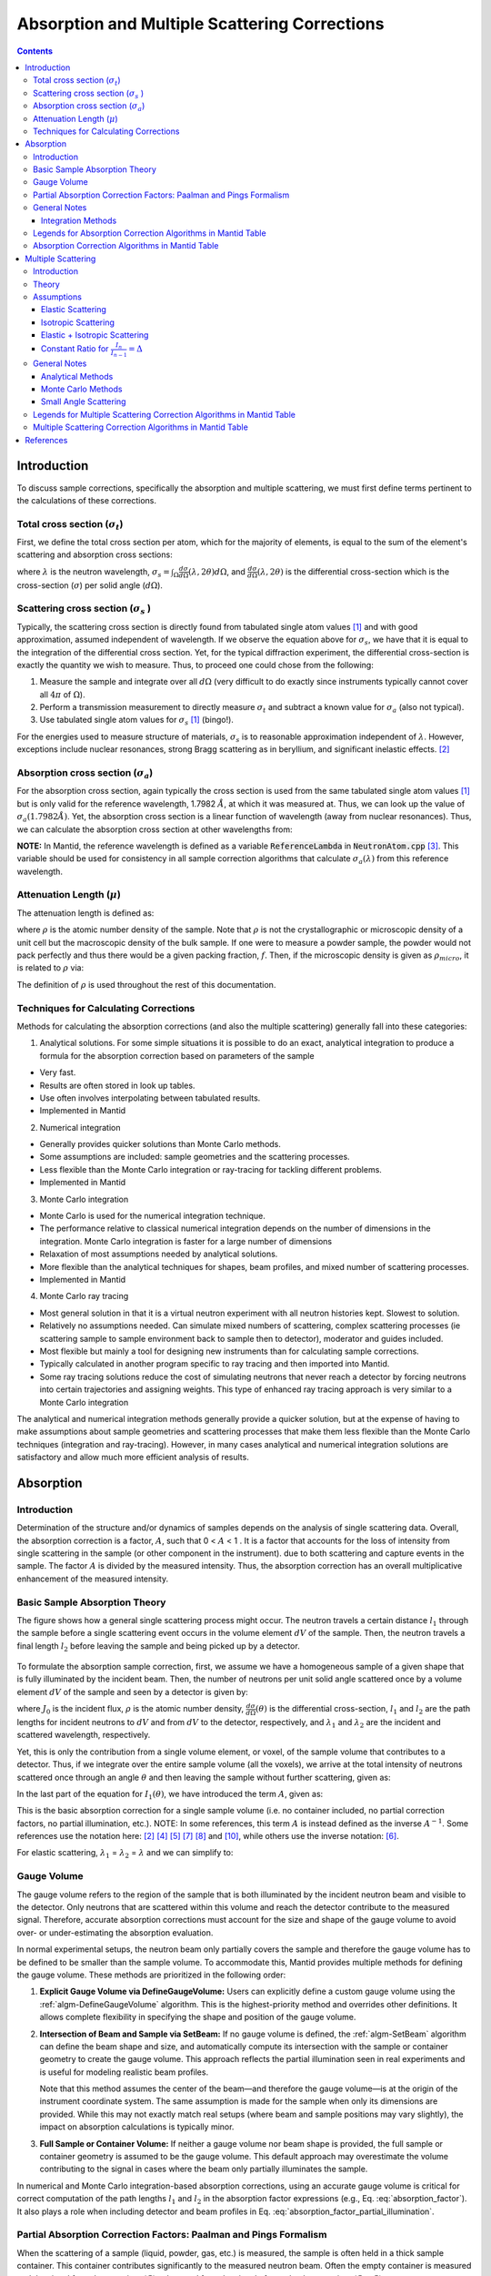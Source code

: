 .. _Sample Corrections:

Absorption and Multiple Scattering Corrections
==============================================

.. contents::


Introduction
-------------
To discuss sample corrections, specifically the absorption and multiple scattering, we must first define terms pertinent to the calculations of these corrections.

Total cross section (:math:`\sigma_t`)
#######################################
First, we define the total cross section per atom, which for the majority of elements, is equal to the sum of the element's scattering and absorption cross sections:

.. math::
   :label: total_xs

   \sigma_t (\lambda) = \sigma_s (\lambda) + \sigma_a (\lambda)

where :math:`\lambda` is the neutron wavelength, :math:`\sigma_s = \int_{\Omega} \frac{d\sigma}{d\Omega} \left( \lambda, 2\theta \right) d\Omega`, and
:math:`\frac{d\sigma}{d\Omega} \left( \lambda, 2\theta \right)` is the differential cross-section which is the cross-section (:math:`\sigma`) per solid angle (:math:`d\Omega`).

Scattering cross section (:math:`\sigma_s` )
#############################################
Typically, the scattering cross section is directly found from tabulated single atom values [1]_ and with good approximation, assumed independent of wavelength.
If we observe the equation above for :math:`\sigma_s`, we have that it is equal to the integration of the differential cross section. Yet, for the typical diffraction experiment,
the differential cross-section is exactly the quantity we wish to measure. Thus, to proceed one could chose from the following:

1) Measure the sample and integrate over all :math:`d\Omega` (very difficult to do exactly since instruments typically cannot cover all :math:`4 \pi` of :math:`\Omega`).
2) Perform a transmission measurement to directly measure :math:`\sigma_t` and subtract a known value for :math:`\sigma_a` (also not typical).
3) Use tabulated single atom values for :math:`\sigma_s` [1]_ (bingo!).

For the energies used to measure structure of materials, :math:`\sigma_s` is to
reasonable approximation independent of :math:`\lambda`. However, exceptions include nuclear resonances, strong Bragg scattering as in beryllium, and significant inelastic effects. [2]_

Absorption cross section (:math:`\sigma_a`)
###########################################
For the absorption cross section, again typically the cross section is used from the same tabulated single atom values [1]_ but is only valid for the reference wavelength, 1.7982 :math:`\AA`,
at which it was measured at. Thus, we can look up the value of :math:`\sigma_a (1.7982 \AA)`. Yet, the absorption cross section is a linear function of wavelength (away from nuclear resonances).
Thus, we can calculate the absorption cross section at other wavelengths from:

.. math::
   :label: abs_xs

    \sigma_a (\lambda) = \sigma_a (1.7982 \AA) \left( \frac{\lambda}{1.7982} \right)

**NOTE:** In Mantid, the reference wavelength is defined as a variable :code:`ReferenceLambda` in :code:`NeutronAtom.cpp` [3]_. This variable should be used for consistency in all sample correction algorithms that
calculate :math:`\sigma_a (\lambda)` from this reference wavelength.

Attenuation Length (:math:`\mu`)
#################################
The attenuation length is defined as:

.. math::
   :label: attenuation_length

    \mu = \rho \sigma_t = \rho \left( \sigma_s + \sigma_a \right)

where :math:`\rho` is the atomic number density of the sample.
Note that :math:`\rho` is not the crystallographic or microscopic density of a unit cell but the macroscopic density of the bulk sample. If one were to measure a powder sample, the powder would not pack
perfectly and thus there would be a given packing fraction, :math:`f`. Then, if the microscopic density is given as :math:`\rho_{micro}`, it is related to :math:`\rho` via:

.. math::
   :label: packing_fraction

    \rho = f * \rho_{micro}

The definition of :math:`\rho` is used throughout the rest of this documentation.

Techniques for Calculating Corrections
######################################

Methods for calculating the absorption corrections (and also the multiple scattering)  generally fall into these categories:

1) Analytical solutions. For some simple situations it is possible to do an exact, analytical integration to produce a formula for the absorption correction based on parameters of the sample

* Very fast.
* Results are often stored in look up tables.
* Use often involves interpolating between tabulated results.
* Implemented in Mantid

2) Numerical integration

* Generally provides quicker solutions than Monte Carlo methods.
* Some assumptions are included: sample geometries and the scattering processes.
* Less flexible than the Monte Carlo integration or ray-tracing for tackling different problems.
* Implemented in Mantid

3) Monte Carlo integration

* Monte Carlo is used for the numerical integration technique.
* The performance relative to classical numerical integration depends on the number of dimensions in the integration. Monte Carlo integration is faster for a large number of dimensions
* Relaxation of most assumptions needed by analytical solutions.
* More flexible than the analytical techniques for shapes, beam profiles, and mixed number of scattering processes.
* Implemented in Mantid

4) Monte Carlo ray tracing

* Most general solution in that it is a virtual neutron experiment with all neutron histories kept. Slowest to solution.
* Relatively no assumptions needed. Can simulate mixed numbers of scattering, complex scattering processes (ie scattering sample to sample environment back to sample then to detector), moderator and guides included.
* Most flexible but mainly a tool for designing new instruments than for calculating sample corrections.
* Typically calculated in another program specific to ray tracing and then imported into Mantid.
* Some ray tracing solutions reduce the cost of simulating neutrons that never reach a detector by forcing neutrons into certain trajectories and assigning weights. This type of enhanced ray tracing approach is very similar to a Monte Carlo integration

The analytical and numerical integration methods generally provide a quicker solution, but at the expense of having to make assumptions about sample geometries and scattering processes that make them less flexible than the Monte Carlo techniques (integration and ray-tracing).
However, in many cases analytical and numerical integration solutions are satisfactory and allow much more efficient analysis of results.

.. _Absorption Corrections:

Absorption
------------

.. plot:: concepts/AbsorptionAndMultipleScattering_plot_abs.py

   Comparison of absorption methods with the assumptions of elastic scattering and isotropic scattering for in-plane detectors. The sample is Vanadium rod 4cm tall with 0.25cm diameter with standard number density. Algorithms compared are :ref:`MayersSampleCorrection <algm-MayersSampleCorrection>`, :ref:`CarpenterSampleCorrection <algm-CarpenterSampleCorrection>`, :ref:`AbsorptionCorrection <algm-AbsorptionCorrection>` (numerical integration), and :ref:`MonteCarloAbsorption <algm-MonteCarloAbsorption>`.



Introduction
###############
Determination of the structure and/or dynamics of samples depends on the analysis of single scattering data.
Overall, the absorption correction is a factor, :math:`A`, such that 0 < :math:`A` < 1 . It is a factor that accounts for the loss of intensity from single scattering in the sample (or other component in the instrument).
due to both scattering and capture events in the sample. The factor :math:`A` is divided by the measured intensity. Thus, the absorption correction has an overall multiplicative enhancement of the measured intensity.

Basic Sample Absorption Theory
###############################
The figure shows how a general single scattering process might occur. The neutron travels
a certain distance :math:`l_1` through the sample before a single scattering event occurs in
the volume element :math:`dV` of the sample. Then, the neutron travels a final length :math:`l_2` before leaving the sample and being picked up by
a detector.

.. figure:: ../images/AbsorptionVolume.png
   :alt: AbsorptionVolume.png

To formulate the absorption sample correction, first, we assume we have a homogeneous sample of a given shape that is fully illuminated by the incident beam.
Then, the number of neutrons per unit solid angle scattered once by a volume element :math:`dV` of the sample and seen by a detector is given by:

.. math::
   :label: dI1

   dI_1(\theta) = J_0 \rho \frac{d\sigma}{d\Omega} \left( \theta \right) exp \left[ -\mu (\lambda_1) l_1 + - \mu (\lambda_2) l_2 \right] dV

where :math:`J_0` is the incident flux, :math:`\rho` is the atomic number density, :math:`\frac{d\sigma}{d\Omega} \left( \theta \right)` is the differential cross-section,
:math:`l_1` and :math:`l_2` are the path lengths for incident neutrons to :math:`dV` and from :math:`dV` to the detector, respectively,
and :math:`\lambda_1` and :math:`\lambda_2` are the incident and scattered wavelength, respectively.

Yet, this is only the contribution from a single volume element, or voxel, of the sample volume that contributes to a detector. Thus, if we integrate over the entire sample volume (all the voxels),
we arrive at the total intensity of neutrons scattered once through an angle :math:`\theta` and then leaving the sample without further scattering, given as:

.. math::
   :label: I1

   I_1(\theta) &= \int_V dI_1 \\
               &= J_0 \rho \frac{d\sigma}{d\Omega} \left( \theta \right) \int_{V} exp \left[ -\mu (\lambda_1) l_1 + -\mu (\lambda_2) l_2 \right] dV \\
               &= J_0 \rho \frac{d\sigma}{d\Omega} \left( \theta \right) A V

In the last part of the equation for :math:`I_1(\theta)`, we have introduced the term :math:`A`, given as:

.. math::
   :label: absorption_factor

    A = \frac{1}{V} \int_{V} exp \left[ -\mu (\lambda_1) l_1 + -\mu (\lambda_2) l_2 \right] dV

This is the basic absorption correction for a single sample volume (i.e. no container included, no partial correction factors, no partial illumination, etc.).
NOTE: In some references, this term :math:`A` is instead defined as the inverse :math:`A^{-1}`. Some references use the notation here: [2]_ [4]_ [5]_ [7]_ [8]_ and [10]_, while others use the inverse notation: [6]_.

For elastic scattering, :math:`\lambda_1` = :math:`\lambda_2` = :math:`\lambda` and we can simplify to:

.. math::
   :label: absorption_factor_elastic

    A_{elastic} = \frac{1}{V} \int_{V} exp \left[ -\mu (\lambda) \left( l_1 + l_2 \right) \right] dV

Gauge Volume
############

The gauge volume refers to the region of the sample that is both illuminated by the incident neutron beam and visible to the detector. Only neutrons that are scattered within this volume and reach the detector contribute to the measured signal. Therefore, accurate absorption corrections must account for the size and shape of the gauge volume to avoid over- or under-estimating the absorption evaluation.

In normal experimental setups, the neutron beam only partially covers the sample and therefore the gauge volume has to be defined to be smaller than the sample volume. To accommodate this, Mantid provides multiple methods for defining the gauge volume. These methods are prioritized in the following order:

1. **Explicit Gauge Volume via DefineGaugeVolume:**
   Users can explicitly define a custom gauge volume using the :ref:`algm-DefineGaugeVolume` algorithm. This is the highest-priority method and overrides other definitions. It allows complete flexibility in specifying the shape and position of the gauge volume.

2. **Intersection of Beam and Sample via SetBeam:**
   If no gauge volume is defined, the :ref:`algm-SetBeam` algorithm can define the beam shape and size, and automatically compute its intersection with the sample or container geometry to create the gauge volume. This approach reflects the partial illumination seen in real experiments and is useful for modeling realistic beam profiles.

   Note that this method assumes the center of the beam—and therefore the gauge volume—is at the origin of the instrument coordinate system. The same assumption is made for the sample when only its dimensions are provided. While this may not exactly match real setups (where beam and sample positions may vary slightly), the impact on absorption calculations is typically minor.

3. **Full Sample or Container Volume:**
   If neither a gauge volume nor beam shape is provided, the full sample or container geometry is assumed to be the gauge volume. This default approach may overestimate the volume contributing to the signal in cases where the beam only partially illuminates the sample.

In numerical and Monte Carlo integration-based absorption corrections, using an accurate gauge volume is critical for correct computation of the path lengths :math:`l_1` and :math:`l_2` in the absorption factor expressions (e.g., Eq. :eq:`absorption_factor`). It also plays a role when including detector and beam profiles in Eq. :eq:`absorption_factor_partial_illumination`.


Partial Absorption Correction Factors: Paalman and Pings Formalism
###################################################################

When the scattering of a sample (liquid, powder, gas, etc.) is measured, the sample is often held in a thick sample container. This container contributes significantly to the measured neutron beam. Often the empty container is measured and the signal from the container (:math:`C`) subtracted from the signal of sample plus container (:math:`S+C`).

The Paalman-Pings formalism (PPF) [4]_ provides a framework for correcting for individual component absorption contributions, or the partial absorption correction factors, when a sample is measured in a container and, possibly, one or more sample environments. PPF builds on the earlier work of Ritter [5]_, who described a graphical approach of accounting for partial absorption correction factors. The PPF goes beyond the work of Ritter in two important ways

* The graphical approach is formulated instead using numerical integration.
* The contribution from the sample/container correlation region, or the interface, where the density of each is affected due to their inter-material interactions.

In their analysis, Paalman and Pings show that the latter point is not generally of consequence since this region only exists for a few angstroms in most materials, but the ability to account for it is re-assuring. The sample/container interaction could be of significant importance in cases where the container and sample are single crystal or poly-crystalline.

Generally, the container measurement (neglecting multiple scattering and inelastic effects) is written:

.. math::
   :label: ppf_container

    I^E_{C} = I_C A_{C,C}

* :math:`I^E_C` experimental intensity from the isolated container.
* :math:`I_C` theoretical intensity from the isolated container.
* :math:`A_{C,C}` is the absorption factor for scattering in the container region and absorption in the container.

The full PPF for the sample and container measurement (neglecting multiple scattering and inelastic effects) is written:

.. math::
   :label: ppf_sample_container

    I^E_{S+C} = I_SA_{S,SC} + I_CA_{C,SC} + I_{SC}A_{SC,SC}

* :math:`I^E_{S+C}` experimentally measured intensity from :math:`S+C`.
* :math:`I_S` theoretical intensity from the isolated sample.
* :math:`I_C` theoretical intensity from the isolated container.
* :math:`I_{SC}` theoretical intensity from the correlated sample and container interface.
* :math:`A_{S,SC}` is the absorption factor for scattering in the sample region and absorption by the sample and container.
* :math:`A_{C,SC}` is the absorption factor for scattering in the container region and absorption by the sample and container.
* :math:`A_{SC,SC}` is the absorption factor for scattering in the correlated sample and container interface and absorption by the sample and container.

As discussed above, the final term in this expression is generally neglected.

General Notes
##############

Integration Methods
^^^^^^^^^^^^^^^^^^^

The numerical and Monte Carlo integration approaches can be further extended in a number of ways:

1. The beam profile (and similarly the detector visibility of the sample) can also be included to accommodate partial illumination of the sample by the beam by means of a convolution function for the shape of the profile. [10]_ The beam profile and detector profile can be defined as a function of the volume element :math:`dV` as :math:`P(dV)` and :math:`D(dV)`, respectively. These can then be included into Eq. :eq:`absorption_factor` as:

.. math::
    :label: absorption_factor_partial_illumination

    A = \frac{1}{V'} \int_{V} exp \left[ -\mu (\lambda_1) l_1 + -\mu (\lambda_2) l_2 \right] P(dV) D(dV) dV

where :math:`V = \int_V P(dV) D(dV) dV` is the effective volume of the cylinder in the beam.

2. Building on (1), the PPF can also be generalized to include the beam and detector profiles. [10]_


Legends for Absorption Correction Algorithms in Mantid Table
#############################################################

Indicates the energy modes that the algorithm can accommodate:

+-------------+-----------+
| Legend for Energy Mode  |
+=============+===========+
| E           | Elastic   |
+-------------+-----------+
| D           | Direct    |
+-------------+-----------+
| I           | Indirect  |
+-------------+-----------+

Indicates the technique used for calculating the absorption correction:

+------------+-------------------------+
|  Legend for Technique                |
+============+=========================+
|  A         | Analytical              |
+------------+-------------------------+
|  NI        | Numerical Integration   |
+------------+-------------------------+
|  MC        | Monte Carlo             |
+------------+-------------------------+

Due to the overlap between the Monte Carlo integration and Monte Carlo ray tracing techniques a single classification of "Monte Carlo" is used

Options that describe what functions the algorithm is capable of and the output types:

+-----------+------------------------------------------------------------------------------------------------------------------------------+
| Legend for Functions                                                                                                                     |
+===========+==============================================================================================================================+
| L         | Loads correction from file                                                                                                   |
+-----------+------------------------------------------------------------------------------------------------------------------------------+
| MS        | Multiple scattering correction calculated                                                                                    |
+-----------+------------------------------------------------------------------------------------------------------------------------------+
| FI        | Full illumination of sample by beam                                                                                          |
+-----------+------------------------------------------------------------------------------------------------------------------------------+
| PI        | Full or partial illumination of sample by beam                                                                               |
+-----------+------------------------------------------------------------------------------------------------------------------------------+
| W         | Outputs a corrected sample workspace                                                                                         |
+-----------+------------------------------------------------------------------------------------------------------------------------------+
| A         | Absorption correction calculated                                                                                             |
+-----------+------------------------------------------------------------------------------------------------------------------------------+
| A\+       | Calculates both sample and container absorption corrections (:math:`A_{s,s}`, :math:`A_{c,c}`)                               |
+-----------+------------------------------------------------------------------------------------------------------------------------------+
| A\++      | Calculates full set of partial absorption corrections (:math:`A_{s,s}`, :math:`A_{s,sc}`, :math:`A_{c,c}`, :math:`A_{c,sc}`) |
+-----------+------------------------------------------------------------------------------------------------------------------------------+



Absorption Correction Algorithms in Mantid Table
#################################################

+-------------------------------------------------------------------------------------+-------------+------------+---------------------------------+--------------------+---------------------+---------------------------------------------------------------------------------------+
| Algorithm                                                                           | Energy Mode | Technique  | Geometry                        | Input Units        | Functions           | Notes                                                                                 |
+=====================================================================================+=============+============+=================================+====================+=====================+=======================================================================================+
| :ref:`AbsorptionCorrection <algm-AbsorptionCorrection>`                             | E,D,I       | NI         | Any Shape                       | Wavelength         | A,PI                || Approximates sample shape using cuboid mesh of given element size                    |
|                                                                                     |             |            |                                 |                    |                     || Base class: AbsorptionCorrection                                                     |
+-------------------------------------------------------------------------------------+-------------+------------+---------------------------------+--------------------+---------------------+---------------------------------------------------------------------------------------+
| :ref:`AnnularRingAbsorption <algm-AnnularRingAbsorption>`                           | E,D,I       | MC         | Annular / Hollow Cylinder       | Wavelength         | A,PI                | Wrapper for MonteCarloAbsorption for hollow cylindrical sample                        |
+-------------------------------------------------------------------------------------+-------------+------------+---------------------------------+--------------------+---------------------+---------------------------------------------------------------------------------------+
| :ref:`AnvredCorrection <algm-AnvredCorrection>`                                     | E           | A          | Sphere                          | Wavelength or TOF  | A,FI,W              ||  Absorption for spheres with additional corrections in ANVRED program from ISAW:     |
|                                                                                     |             |            |                                 |                    |                     ||  - weight factors for pixels of instrument                                           |
|                                                                                     |             |            |                                 |                    |                     ||  - correct for the slant path through the scintillator glass and scale factors       |
+-------------------------------------------------------------------------------------+-------------+------------+---------------------------------+--------------------+---------------------+---------------------------------------------------------------------------------------+
| :ref:`ApplyPaalmanPingsCorrection <algm-ApplyPaalmanPingsCorrection>`               | E,D,I       |            | Cylinder or Flat Plate / Slab   | Wavelength         | W                   || Simply applies the correction workspaces from other Paalman-Pings-style algorithms   |
|                                                                                     |             |            |                                 |                    |                     || Can also apply shift and scale factors to container workspaces                       |
+-------------------------------------------------------------------------------------+-------------+------------+---------------------------------+--------------------+---------------------+---------------------------------------------------------------------------------------+
| :ref:`CalculateCarpenterSampleCorrection <algm-CalculateCarpenterSampleCorrection>` | E           | A          | Cylinder                        | Wavelength         | A,MS,FI             ||  Only applicable to Vanadium                                                         |
|                                                                                     |             |            |                                 |                    |                     ||  In-plane only                                                                       |
+-------------------------------------------------------------------------------------+-------------+------------+---------------------------------+--------------------+---------------------+---------------------------------------------------------------------------------------+
| :ref:`CalculateMonteCarloAbsorption <algm-CalculateMonteCarloAbsorption>`           | E,D,I       | MC         || Cylinder or                    | Wavelength         | A\+,PI              || Uses multiple calls to SimpleShapeMonteCarloAbsorption to calculate                  |
|                                                                                     |             |            || Flat Plate / Slab or           |                    |                     || sample and container correction workspaces                                           |
|                                                                                     |             |            || Annular / Hollow Cylinder      |                    |                     || (Deprecated)                                                                         |
+-------------------------------------------------------------------------------------+-------------+------------+---------------------------------+--------------------+---------------------+---------------------------------------------------------------------------------------+
| :ref:`CarpenterSampleCorrection <algm-CarpenterSampleCorrection>`                   | E           | A          | Cylinder                        | Wavelength         | A,MS,FI,W           ||  Calls CalculateCarpenterSampleCorrection                                            |
|                                                                                     |             |            |                                 |                    |                     ||                                                                                      |
+-------------------------------------------------------------------------------------+-------------+------------+---------------------------------+--------------------+---------------------+---------------------------------------------------------------------------------------+
| :ref:`CuboidGaugeVolumeAbsorption <algm-CuboidGaugeVolumeAbsorption>`               | E,D,I       | NI         | Cuboid section                  | Wavelength         | A,PI                | Base class: AbsorptionCorrection via wrapping                                         |
|                                                                                     |             |            | in Any Shape sample             |                    |                     | via wrapping :ref:`FlatPlateAbsorption <algm-FlatPlateAbsorption>`                    |
+-------------------------------------------------------------------------------------+-------------+------------+---------------------------------+--------------------+---------------------+---------------------------------------------------------------------------------------+
| :ref:`CylinderAbsorption <algm-CylinderAbsorption>`                                 | E,D,I       | NI         | Cylinder                        | Wavelength         | A,FI                | Base class: AbsorptionCorrection                                                      |
+-------------------------------------------------------------------------------------+-------------+------------+---------------------------------+--------------------+---------------------+---------------------------------------------------------------------------------------+
| :ref:`CylinderPaalmanPingsCorrection <algm-CylinderPaalmanPingsCorrection>`         | E,D,I       | NI         | Cylinder                        | Wavelength         | A\++,PI             | in-plane only                                                                         |
+-------------------------------------------------------------------------------------+-------------+------------+---------------------------------+--------------------+---------------------+---------------------------------------------------------------------------------------+
| :ref:`FlatPlateAbsorption <algm-FlatPlateAbsorption>`                               | E,D,I       | NI         | Flat Plate / Slab               | Wavelength         | A,FI                | Base class: AbsorptionCorrection                                                      |
+-------------------------------------------------------------------------------------+-------------+------------+---------------------------------+--------------------+---------------------+---------------------------------------------------------------------------------------+
| :ref:`FlatPlatePaalmanPingsCorrection <algm-FlatPlatePaalmanPingsCorrection>`       | E,D,I       | NI         | Flat Plate / Slab               | Wavelength         | A\++,FI             |                                                                                       |
+-------------------------------------------------------------------------------------+-------------+------------+---------------------------------+--------------------+---------------------+---------------------------------------------------------------------------------------+
| :ref:`HRPDSlabCanAbsorption <algm-HRPDSlabCanAbsorption>`                           | E           | NI         || HRPD aluminium flat plate only | Wavelength         | A\+*,FI             || Only for HRPD via hard-coded dimensions.                                             |
|                                                                                     |             |            ||                                |                    |                     || Uses :ref:`FlatPlateAbsorption <algm-FlatPlateAbsorption>` for sample.               |
|                                                                                     |             |            || with HRPD vanadium windows     |                    |                     || Uses slightly different analytical formula for aluminium holder and vanadium windows |
|                                                                                     |             |            || with HRPD vanadium windows     |                    |                     || for the HRPD instrument.                                                             |
|                                                                                     |             |            ||                                |                    |                     || \*Outputs a single correction workspace with both sample and container corrections   |
+-------------------------------------------------------------------------------------+-------------+------------+---------------------------------+--------------------+---------------------+---------------------------------------------------------------------------------------+
| :ref:`IndirectAnnulusAbsorption <algm-IndirectAnnulusAbsorption>`                   | I           | MC         || Annular / Hollow Cylinder for  | Wavelength         | A\+,W               || Workflow algorithm specific to Indirect geometry spectrometers.                      |
|                                                                                     |             |            || both sample and container      |                    |                     || Uses MonteCarloAbsorption for sample and container.                                  |
|                                                                                     |             |            ||                                |                    |                     || Will apply calculated absorption corrections and subtract container from sample.     |
+-------------------------------------------------------------------------------------+-------------+------------+---------------------------------+--------------------+---------------------+---------------------------------------------------------------------------------------+
| :ref:`IndirectCylinderAbsorption <algm-IndirectCylinderAbsorption>`                 | I           | MC         || Cylinder for sample and        | Wavelength         | A\+,W               || Workflow algorithm specific to Indirect geometry spectrometers.                      |
|                                                                                     |             |            || Annular / Hollow Cylinder      |                    |                     || Uses MonteCarloAbsorption for sample and container.                                  |
|                                                                                     |             |            || for container                  |                    |                     || Will apply calculated absorption corrections and subtract container from sample.     |
+-------------------------------------------------------------------------------------+-------------+------------+---------------------------------+--------------------+---------------------+---------------------------------------------------------------------------------------+
| :ref:`IndirectFlatPlateAbsorption <algm-IndirectFlatPlateAbsorption>`               | I           | MC         || Flat Plate / Slab for both     | Wavelength         | A\+,W               || Workflow algorithm specific to Indirect geometry spectrometers.                      |
|                                                                                     |             |            || sample and container           |                    |                     || Uses MonteCarloAbsorption for sample and container.                                  |
|                                                                                     |             |            ||                                |                    |                     || Will apply calculated absorption corrections and subtract container from sample.     |
+-------------------------------------------------------------------------------------+-------------+------------+---------------------------------+--------------------+---------------------+---------------------------------------------------------------------------------------+
| :ref:`MayersSampleCorrection <algm-MayersSampleCorrection>`                         | E           | NI         | Cylinder                        | TOF                | A,MS,FI,W           |                                                                                       |
+-------------------------------------------------------------------------------------+-------------+------------+---------------------------------+--------------------+---------------------+---------------------------------------------------------------------------------------+
| :ref:`MonteCarloAbsorption <algm-MonteCarloAbsorption>`                             | E,D,I       | MC         | Any Shape                       | Wavelength         | A\+*,PI             || "Workhorse" of the MC-based algorithms                                               |
|                                                                                     |             |            |                                 |                    |                     || \*Outputs a single correction workspace with both sample and container corrections   |
+-------------------------------------------------------------------------------------+-------------+------------+---------------------------------+--------------------+---------------------+---------------------------------------------------------------------------------------+
| :ref:`MultipleScatteringCorrection <algm-MultipleScatteringCorrection>`             | E, EI       |            |                                 |                    |                     ||                                                                                      |
+-------------------------------------------------------------------------------------+-------------+------------+---------------------------------+--------------------+---------------------+---------------------------------------------------------------------------------------+
| :ref:`PaalmanPingsAbsorptionCorrection <algm-PaalmanPingsAbsorptionCorrection>`     | E           | NI         || Any Shape                      || Wavelength        | A\++,PI             || Calculates Paalman Pings partial absorption factors based on AbsorptionCorrection    |
+-------------------------------------------------------------------------------------+-------------+------------+---------------------------------+--------------------+---------------------+---------------------------------------------------------------------------------------+
| :ref:`PaalmanPingsMonteCarloAbsorption <algm-PaalmanPingsMonteCarloAbsorption>`     | E,D,I       | MC         || Cylinder or                    || Wavelength        | A\++,PI             || Calculates Paalman Pings partial absorption factors using MonteCarloAbsorption       |
|                                                                                     |             |            || Flat Plate / Slab or           || Energy Transfer   |                     ||                                                                                      |
|                                                                                     |             |            || Annular / Hollow Cylinder      || Momentum Transfer |                     ||                                                                                      |
+-------------------------------------------------------------------------------------+-------------+------------+---------------------------------+--------------------+---------------------+---------------------------------------------------------------------------------------+
| :ref:`PearlMCAbsorption <algm-PearlMCAbsorption>`                                   | E           | MC         | Any Shape                       | N/A                | L                   || Simply reads in pre-computed :math:`\mu` values for PEARL instrument from an         |
|                                                                                     |             |            |                                 |                    |                     || external Monte Carlo program. Uses :ref:`LoadAscii <algm-LoadAscii>`                 |
+-------------------------------------------------------------------------------------+-------------+------------+---------------------------------+--------------------+---------------------+---------------------------------------------------------------------------------------+
| :ref:`SimpleShapeMonteCarloAbsorption <algm-SimpleShapeMonteCarloAbsorption>`       | E,D,I       | MC         || Cylinder or                    | Wavelength         | A,PI                || Wrapper for MonteCarloAbsorption for 3 shape types                                   |
|                                                                                     |             |            || Flat Plate / Slab or           |                    |                     ||                                                                                      |
|                                                                                     |             |            || Annular / Hollow Cylinder      |                    |                     ||                                                                                      |
+-------------------------------------------------------------------------------------+-------------+------------+---------------------------------+--------------------+---------------------+---------------------------------------------------------------------------------------+
| :ref:`SphericalAbsorption <algm-SphericalAbsorption>`                               | E           | NI         | Sphere                          | Wavelength         | A,FI,W              |  Wrapper around :ref:`AnvredCorrection <algm-AnvredCorrection>`                       |
+-------------------------------------------------------------------------------------+-------------+------------+---------------------------------+--------------------+---------------------+---------------------------------------------------------------------------------------+



.. _Multiple Scattering Corrections:

Multiple Scattering
-------------------

.. plot:: concepts/AbsorptionAndMultipleScattering_plot_ms.py

   Comparison of multiple scattering methods with the assumptions of elastic scattering and isotropic scattering for in-plane detectors. The sample is Vanadium rod 4cm tall with 0.25cm diameter with standard number density. Algorithms compared are :ref:`MayersSampleCorrection <algm-MayersSampleCorrection>`, :ref:`CarpenterSampleCorrection <algm-CarpenterSampleCorrection>`, :ref:`MultipleScatteringCorrection <algm-MultipleScatteringCorrection>` (numerical integration), and :ref:`DiscusMultipleScatteringCorrection <algm-DiscusMultipleScatteringCorrection>`.

Introduction
############

Determination of the structure and/or dynamics of samples depends on the analysis of single scattering data.
Small but unwanted higher-order scattering is always present although in many typical
experiments multiple scattering effects are negligible. However, in some cases the data may
contain a significant contribution from multiple scattering. In neutron scattering, the absorption cross-section is often much smaller than the scattering cross-section.
For this reason it is necessary to account for multiple scattering events. Using the PPF notation from previously, the measured beam from :math:`S+C`
(neglecting multiple scattering and inelastic effects) is given as:

.. math::
   :label: ppf_sample_container_ms

    I^E_{S+C} = [I_SA_{S,SC} + I_CA_{C,SC} + I_{m,S+C}]

Thus, the multiple scattering is a parasitic signal that needs to be subtracted from the experimentally measured :math:`I^E` intensity.
To get an idea of when and why multiple scattering
corrections are needed, let us define :math:`\sigma_n` as the likelihood of a neutron being scattered :math:`n` times.
Then it is possible to show [6]_ that:

.. math::
   :label: sigma_m

	\sigma_m \sim (\frac{\sigma_s}{\sigma_t})^m

Where practical, the shape and thickness of a sample are carefully chosen to minimize as much
unwanted multiple. This may be achieved by using a sample that is either [7]_

* Small in comparison with its mean free path.
* Strongly absorbing (the absorption cross section is much greater than the scattering cross section. Usually this means the dimensions of a sample are chosen to ensure that between 10% and 20% of incident neutrons end up being scattered [8]_ ).

Increasing the absorption cross section is not always attainable - due to the type of material in question - or desirable, due to
the accompanying intensity losses becoming overly prohibitive.

Theory
############
The figure shows how a general double scattering process might occur. The neutron travels
a certain distance :math:`l_1` through the sample before the first scattering event in the volume
element :math:`dV_1`. The second scattering occurs in another volume element :math:`dV_2` after a distance
:math:`l_{12}` has been traversed following which the neutron travels a final length :math:`l_2` before
leaving the sample and being picked up by a detector.

.. figure:: ../images/MultipleScatteringVolume.png
   :alt: MultipleScatteringVolume.png

We define the multiple scattering intensity, :math:`I_m`, in terms of the total scattering intensity, :math:`I_{total}`, from :math:`n` number of orders of scattering intensity, :math:`I_n`, as:

.. math::
   :label: Itotal

    I_{total} &= I_1 + I_2 + I_3 + ... + I_n \\
              &= I_1 + \sum_{i=2}^{n} I_i \\
              &= I_1 + I_m

Then, we see that to compute the multiple scattering, we must compute :math:`n-1` scattering intensity terms to subtract from the total, :math:`I_{total}`.

Let us first just consider the secondary scattering term, :math:`I_2`. We again assume we have a homogeneous sample of a given shape that is fully illuminated by the incident beam.
Then, extending from Eq. :eq:`dI1`, we have that the number of neutrons per unit solid angle scattered once by a volume element :math:`dV_1` and then a second time by
a volume element :math:`dV_2` of the sample and seen by a detector is given by:

.. math::
   :label: dI2

   dI_2(\theta_s) = J_0 \rho^2 \frac{d\sigma}{d\Omega} \left( \theta_1 \right) \frac{d\sigma}{d\Omega} \left( \theta_2 \right) \frac{exp \left[ -\mu (\lambda_1) l_1 + - \mu (\lambda_{12}) l_{12} + - \mu (\lambda_2) l_2 \right]}{l_{12}^2} dV dV

where :math:`\theta_1` is the angle between the incident path and scatter path from :math:`dV_1`,
:math:`\theta_2` is the angle between scatter path from :math:`dV_1` and  scatter path from `dV_2`,
:math:`\theta_s` is the angle between the incident path and scatter path from :math:`dV_2` to the detector,
:math:`\mu_{12}` is the scattered wavelength from volume element :math:`dV_1`,
and the :math:`l_12` term is due to the inverse square law (that as the distance increases between :math:`dV_1` and
:math:`dV_2`, the solid angle subtended by :math:`dV_2` at :math:`dV_1` decreases as the inverse square of :math:`l_{12}`).

And the total secondary scattering intensity seen by a detector is:

.. math::
   :label: I2

   I_2(\theta_s) &= \int_{V} \int_{V} dI_2  \\
                 &= J_0 \rho^2 \frac{d\sigma}{d\Omega} \left( \theta_1 \right) \frac{d\sigma}{d\Omega} \left( \theta_2 \right) \int_{V} \int_{V} \frac{exp \left[ -\mu (\lambda_1) l_1 + - \mu (\lambda_{12}) l_{12} + - \mu (\lambda_2) l_2 \right]}{l_{12}^2} dV dV

We can generalize this for :math:`i^{th}` order of scatter terms as:

.. math::
   :label: dIi

   dI_i(\theta_s) = J_0 \rho^n \prod_{j=1}^{i} \frac{d\sigma}{d\Omega} \left( \theta_j \right) \frac{exp \left[ -\mu (\lambda_1) l_1 + - \sum_{j=1}^{i-1} \mu (\lambda_{j,j+1}) l_{j,j+1} + - \mu (\lambda_i) l_i \right]}{ \prod_{j=1}^{i-1} l_{j,j+1}^2}  dV^{i}

and

.. math::
   :label: Ii

   I_i(\theta_s) &= \int_V ... \int_V dI_i  \\
                 &= J_0 \rho^n \prod_{j=1}^{i} \frac{d\sigma}{d\Omega} \left( \theta_j \right) \int_V ... \int_V \frac{exp \left[ -\mu (\lambda_1) l_1 + - \sum_{j=1}^{i-1} \mu (\lambda_{j,j+1}) l_{j,j+1} + - \mu (\lambda_i) l_i \right]}{ \prod_{j=1}^{i-1} l_{j,j+1}^2} dV^{i}

Which then the multiple scattering up to the :math:`n` order scattering term is given as:

.. math::
   :label: Im

   I_m &= \sum_{i=2}^n I_i \\
       &= \sum_{i=2}^{n} \int_V ... \int_V dI_i  \\
       &= \sum_{i=2}^{n} J_0 \rho^i \prod_{j=1}^{i} \frac{d\sigma}{d\Omega} \left( \theta_j \right) \int_V ... \int_V \frac{exp \left[ -\mu (\lambda_1) l_1 + - \sum_{j=1}^{i-1} \mu (\lambda_{j,j+1}) l_{j,j+1} + - \mu (\lambda_i) l_i \right]}{ \prod_{j=1}^{i-1} l_{j,j+1}^2} dV^{i}


Thus, some of the difficulties in correcting multiple scattering arises from:

1. For each :math:`i^{th}` order of scattering we must perform :math:`i` volume integrals :math:`dV^{i}` over the sample (although these terms tend to zero as explained in the introduction).
2. Without the elastic scattering assumption, we need to know each emerging :math:`\lambda_i` due to energy transfer of the :math:`i^{th}` scattering event.
3. Without the isotropic approximation, we need to know each :math:`\frac{d\sigma}{d\Omega} \left( \theta_i \right)` of the :math:`i^{th}` scattering event. This requires knowledge of :math:`\frac{d\sigma}{d\Omega}`, which is exactly what we are usually trying to measure (for diffraction)!
4. It is arbitrary at which :math:`n^{th}` order of scatter should the correction be cutoff.
5. This kind of calculation is difficult for all but the simplest of geometries (i.e. cylindrical, planar and spherical) although Monte Carlo integration methods may be utilized for the multiple scattering calculations of more general shapes.

Assumptions
############

Elastic Scattering
^^^^^^^^^^^^^^^^^^
To address (2) above, we can assume elastic scattering and then Eq. :eq:`Im` becomes:

.. math::
   :label: Im_elastic

    I_{m,elastic} = \sum_{i=2}^{n} J_0 \rho^i \prod_{j=1}^{i} \frac{d\sigma}{d\Omega} \left( \theta_j \right) \int_V ... \int_V \frac{exp \left[ -\mu (\lambda) \left( l_1 + \sum_{j=1}^{i-1} l_{j,j+1} + l_i \right) \right]}{ \prod_{j=1}^{i-1} l_{j,j+1}^2} dV^{i}

Isotropic Scattering
^^^^^^^^^^^^^^^^^^^^^
To address (3) above, we can assume isotropic scattering and then Eq. :eq:`Im` becomes:

.. math::
   :label: Im_isotropic

    I_{m,isotropic} = \sum_{i=2}^{n} J_0 \rho^i \left( \frac{\sigma}{4\pi} \right)^i \int_V ... \int_V \frac{exp \left[ -\mu (\lambda_1) l_1 + - \sum_{j=1}^{i-1} \mu (\lambda_{j,j+1}) l_{j,j+1} + - \mu (\lambda_i) l_i \right]}{ \prod_{j=1}^{i-1} l_{j,j+1}^2} dV^{i}

Elastic + Isotropic Scattering
^^^^^^^^^^^^^^^^^^^^^^^^^^^^^^
Combining both the elastic and isotropic assumptions, we have:

.. math::
   :label: Im_elastic_isotropic

    I_{m,elastic+isotropic} = \sum_{i=2}^{n} J_0 \rho^i \left( \frac{\sigma}{4\pi} \right)^i \int_V ... \int_V \frac{exp \left[ -\mu (\lambda) \left( l_1 + \sum_{j=1}^{i-1} l_{j,j+1} + l_i \right) \right]}{ \prod_{j=1}^{i-1} l_{j,j+1}^2} dV^{i}

Constant Ratio for  :math:`\frac{I_n}{I_{n-1}} = \Delta`
^^^^^^^^^^^^^^^^^^^^^^^^^^^^^^^^^^^^^^^^^^^^^^^^^^^^^^^^
To address (4), a typical assumption in the analytical method [6]_ [9]_ approaches is to assume that the ratio :math:`\frac{I_n}{I_{n-1}}` is a constant, :math:`\Delta`, thus:

.. math::
    :label: delta

    \frac{I_n}{I_{n-1}} = \frac{I_2}{I_1} = \Delta

Then, with the assumption that :math:`\Delta < 1`, Eq. :eq:`Im` can be manipulated into a geometric series:

.. math::
   :label: Im_proof

   I_m &= \sum_{i=2}^n I_i = \sum_{i=2}^n I_i \prod_{j=1}^{i-1} \frac{I_{j}}{I_{j}} = \sum_{i=2}^n I_i \frac{I_1}{I_{i-1}} \prod_{j=2}^{i-1} \frac{I_{j}}{I_{j-1}} \\
       &=  \sum_{i=2}^n I_1 \prod_{j=2}^{i} \frac{I_{j}}{I_{j-1}} = \sum_{i=2}^n I_1 \prod_{j=2}^{i} \Delta \\
       &= I_1 \sum_{i=2}^n \Delta^{i-1}

Similarly:

.. math::
   :label: Im_delta_proof

   I_m \Delta = I_1 \Delta \sum_{i=2}^n \Delta^{i-1} = I_1 \sum_{i=2}^n \Delta^{i}

Subtracting Eq. :eq:`Im_delta_proof` from Eq. :eq:`Im_proof`, we have:

.. math::
   :label: Im_delta_difference

    I_m - I_m \Delta &= I_1 \sum_{i=2}^n \Delta^{i-1}  - I_1 \sum_{i=2}^n \Delta^{i} \\
                     &= I_1 (\Delta - \Delta^{n})

Which, solving for :math:`I_m` and based on the assumption :math:`\Delta < 1`, implying :math:`\Delta^n << \Delta`, we arrive at:

.. math::
   :label: Im_geometric

    I_m &= I_1 \frac{\Delta - \Delta^{n}}{1 - \Delta} \\
        &\approx I_1 \frac{\Delta }{1 - \Delta}

NOTE: Sears arrived at a separate equation for :math:`I_m` based on flat plate samples but supposedly general enough for any shape sample: :math:`I_{m,Sears} = I_1 \left( \frac{exp(2\delta)-1}{2\delta} - 1 \right)`.
However, comparisons of both equations for cylinders show that Eq. :eq:`Im_geometric` is more accurate solution. [10]_

From Eq. :eq:`Im_geometric`, we are left with calculating :math:`\Delta`:

.. math::
   :label: delta_equation

    \Delta &= \frac{I_n}{I_{n-1}} = \frac{I_2}{I_1} \\
           &= \frac{ J_0 \rho^2 \frac{d\sigma}{d\Omega} \left( \theta_1 \right) \frac{d\sigma}{d\Omega} \left( \theta_2 \right) \int_{V} \int_{V} \frac{exp \left[ -\mu (\lambda_1) l_1 + - \mu (\lambda_{12}) l_{12} + - \mu (\lambda_2) l_2 \right]}{l_{12}^2} dV dV }
                   { J_0 \rho \frac{d\sigma}{d\Omega} \left( \theta_s \right) \int_{V} exp \left[ -\mu (\lambda_1) l_1 + -\mu (\lambda_2) l_2 \right] dV  } \\
           &= \frac{ \rho \frac{d\sigma}{d\Omega} \left( \theta_1 \right) \frac{d\sigma}{d\Omega} \left( \theta_2 \right) \int_{V} \int_{V} \frac{exp \left[ -\mu (\lambda_1) l_1 + - \mu (\lambda_{12}) l_{12} + - \mu (\lambda_2) l_2 \right]}{l_{12}^2} dV dV }
                   { \frac{d\sigma}{d\Omega} \left( \theta_s \right) \int_{V} exp \left[ -\mu (\lambda_1) l_1 + -\mu (\lambda_2) l_2 \right] dV  }

Using the isotropic approximation, we arrive at:

.. math::
   :label: delta_equation_elastic

    \Delta_{elastic} &= \frac{ \rho \left( \frac{\sigma_s}{4 \pi} \right)^2 \int_{V} \int_{V} \frac{exp \left[ -\mu (\lambda_1) l_1 + - \mu (\lambda_{12}) l_{12} + - \mu (\lambda_2) l_2 \right]}{l_{12}^2} dV dV }
                             { \frac{\sigma_s}{4 \pi}  \int_{V} exp \left[ -\mu (\lambda_1) l_1 + -\mu (\lambda_2) l_2 \right] dV  } \\
                     &= \frac{ \rho \sigma_s A_2 }{ 4 \pi A_1  }

where :math:`A_2` is the secondary scattering absorption factor and :math:`A_1` is the single scattering absorption factor, equivalent to :math:`A` in Eq. :eq:`absorption_factor`.
The absorption factors can be further simplified by using the elastic scattering assumption from Eq. :eq:`absorption_factor_elastic`.

We can now begin to solve for :math:`I_m` by taking Eq. :eq:`Im_geometric` and substituting this into Eq. :eq:`Itotal`:

.. math::
    :label: ms_derivation_part1

    I_{total} &= I_1 + I_m \\
              &= I_1 + I_1 \frac{\Delta }{1 - \Delta} \\
              &= I_1 \left( 1 + \frac{\Delta }{1 - \Delta} \right) \\
              &= I_1 \left( \frac{1}{1 - \Delta} \right) \\

Solving this for :math:`I_1`, we see that:

.. math::
    :label: ms_derivation_part2

    I_1 &= I_{total} \left( 1 - \Delta \right) \\
        &= I_{total}  - I_{total} \Delta

Thus, comparing Eq. :eq:`ms_derivation_part2` and Eq. :eq:`delta_equation_elastic` with Eq. :eq:`Itotal`, we see that:

.. math::
    :label: Im_equation

    I_m &= I_{total} \Delta \\
        &= I_{total} \frac{ \rho V \sigma_s A_2 }{ 4 \pi A_1  }

General Notes
##############

Analytical Methods
^^^^^^^^^^^^^^^^^^^^^

The analytical approach has been further extended in a number of ways:

1. The beam profile (and similarly the detector visibility of the sample) can also be included to accommodate partial illumination of the sample by the beam by means of a convolution function for the shape of the profile. [10]_
2. The isotropic approximation can be relaxed, giving anisotropic scattering for the single scattering term :math:`I_1` in Eq. :eq:`Im_isotropic`. This can be realized by either producing a solvable equation for :math:`\frac{d\sigma}{d\Omega}` [6]_ or by using a model equation for :math:`\frac{d\sigma}{d\Omega}`. [11]_
3. The constant ratio assumption can be tested by computing the higher orders of scattering terms with comparison to Monte Carlo (for flat plate and cylinder comparisons to Monte Carlo, see [12]_).

Monte Carlo Methods
^^^^^^^^^^^^^^^^^^^^

Monte Carlo approaches are a "brute force" technique that does require more computational time than the analytical approaches yet does not suffer many of the drawbacks
to the analytical approach. Such drawbacks included assumptions of isotropic scattering required to formulate the solvable equations, not being able to include
the intermediate energy transfers for scattering, and easier flexibility to handle complicated shapes for sample, container, and/or sample environments.

In the Monte Carlo ray tracing technique, a virtual experiment is performed such that individual neutrons are put on a trajectory through a model of the
instrument with scattering kernels defined for samples, containers, and other components of the instrument.
Neutron histories are recorded so there is a clear distinction between single and multiple scattered neutrons and the multiple scattering correction
is easily obtained from the result.


Small Angle Scattering
^^^^^^^^^^^^^^^^^^^^^^
In some areas, such as small angle scattering, there may be useful approximations that can be
applied that are not present for the more general wide angle scattering case.
Again matters may become complicated, as for example small angle scatter followed by incoherent
scatter from hydrogen can be more significant in blurring sharp features than double small angle scatter.
For early considerations of multiple small angle scattering see for example [13]_ [14]_.


Legends for Multiple Scattering Correction Algorithms in Mantid Table
######################################################################
Indicates the energy modes that the algorithm can accommodate:

+-------------+-----------+
| Legend for Energy Mode  |
+=============+===========+
| E           | Elastic   |
+-------------+-----------+
| D           | Direct    |
+-------------+-----------+
| I           | Indirect  |
+-------------+-----------+

Indicates the technique used for calculating the absorption correction:

+------------+-------------------------+
|  Legend for Technique                |
+============+=========================+
|  NI        | Numerical Integration   |
+------------+-------------------------+
|  MC        | Monte Carlo             |
+------------+-------------------------+

Options that describe what functions the algorithm is capable of, assumptions, and the output types:

+-----------+------------------------------------------------------------------------------------------------------------------------------+
| Functions                                                                                                                                |
+===========+==============================================================================================================================+
| L         | Loads correction from file                                                                                                   |
+-----------+------------------------------------------------------------------------------------------------------------------------------+
| FI        | Full illumination of sample by beam                                                                                          |
+-----------+------------------------------------------------------------------------------------------------------------------------------+
| PI        | Full or partial illumination of sample by beam                                                                               |
+-----------+------------------------------------------------------------------------------------------------------------------------------+
| W         | Outputs a corrected sample workspace                                                                                         |
+-----------+------------------------------------------------------------------------------------------------------------------------------+
| IA        | Isotropic assumption is used for all orders of scattering                                                                    |
+-----------+------------------------------------------------------------------------------------------------------------------------------+
| EA        | Elastic scattering assumption is used                                                                                        |
+-----------+------------------------------------------------------------------------------------------------------------------------------+




Multiple Scattering Correction Algorithms in Mantid Table
##########################################################

+-------------------------------------------------------------------------------------+-------------+------------+---------------------------------+----------------------+---------------------+---------------------------------------------------------------------------------------+
| Algorithm                                                                           | Energy Mode | Technique  | Geometry                        | Input Units          | Functions           | Notes                                                                                 |
+=====================================================================================+=============+============+=================================+======================+=====================+=======================================================================================+
| :ref:`CalculateCarpenterSampleCorrection <algm-CalculateCarpenterSampleCorrection>` | E           | A          | Cylinder                        | Wavelength           | IA,EA,FI            ||  Only applicable to Vanadium                                                         |
|                                                                                     |             |            |                                 |                      |                     ||  In-plane only                                                                       |
+-------------------------------------------------------------------------------------+-------------+------------+---------------------------------+----------------------+---------------------+---------------------------------------------------------------------------------------+
| :ref:`CarpenterSampleCorrection <algm-CarpenterSampleCorrection>`                   | E           | A          | Cylinder                        | Wavelength           | IA,EA,FI,W          ||  Only applicable to Vanadium                                                         |
|                                                                                     |             |            |                                 |                      |                     ||  In-plane only                                                                       |
+-------------------------------------------------------------------------------------+-------------+------------+---------------------------------+----------------------+---------------------+---------------------------------------------------------------------------------------+
| :ref:`DiscusMultipleScatteringCorrection <algm-DiscusMultipleScatteringCorrection>` | E,D,I       | MC         | Any Shape                       | Momentum (elastic)   | PI                  ||  Based on Monte Carlo program DISCUS [16]_ (or MINUS).                               |
|                                                                                     |             |            |                                 | DeltaE (inelastic)   |                     ||  It has been ported to C++ and integrated in to the Mantid framework featuring:      |
|                                                                                     |             |            |                                 |                      |                     ||  - Mantid geometry (mesh\\CSG shape descriptions)                                    |
|                                                                                     |             |            |                                 |                      |                     ||  - multi-threading for reduced run times                                             |
|                                                                                     |             |            |                                 |                      |                     ||  - spatial interpolation and wavelength interpolation                                |
+-------------------------------------------------------------------------------------+-------------+------------+---------------------------------+----------------------+---------------------+---------------------------------------------------------------------------------------+
| :ref:`LoadMcStas <algm-LoadMcStas>`                                                 | E,D,I       | MC         | Any Shape                       | -                    | L                   ||  Loads McStas [15]_ v2.1 histogram or event data files.                              |
|                                                                                     |             |            |                                 |                      |                     ||  Can extract multiple scattering and subtract from scattering in Mantid              |
+-------------------------------------------------------------------------------------+-------------+------------+---------------------------------+----------------------+---------------------+---------------------------------------------------------------------------------------+
| :ref:`LoadMcStasNexus <algm-LoadMcStasNexus>`                                       | E,D,I       | MC         | Any Shape                       | -                    | L                   ||  Loads McStas [15]_ v2.0 histogram data files.                                       |
|                                                                                     |             |            |                                 |                      |                     ||  Can extract multiple scattering and subtract from scattering in Mantid              |
+-------------------------------------------------------------------------------------+-------------+------------+---------------------------------+----------------------+---------------------+---------------------------------------------------------------------------------------+
| :ref:`MayersSampleCorrection <algm-MayersSampleCorrection>`                         | E           | NI+MC      | Cylinder                        | TOF                  | IA,EA,FI,W          |   Uses Monte Carlo integration to evaluate the analytical integral.                   |
+-------------------------------------------------------------------------------------+-------------+------------+---------------------------------+----------------------+---------------------+---------------------------------------------------------------------------------------+
| :ref:`MultipleScatteringCorrection <algm-MultipleScatteringCorrection>`             | E           | NI         | Any shape                       | Wavelength           | FI,IA,EA            |                                                                                       |
+-------------------------------------------------------------------------------------+-------------+------------+---------------------------------+----------------------+---------------------+---------------------------------------------------------------------------------------+
| :ref:`VesuvioCalculateMS <algm-VesuvioCalculateMS>`                                 | I           | MC         | Flat Plate / Slab               | TOF                  | IA,FI               ||  Monte Carlo ray tracing algorithm for deep inelastic neutron scattering.            |
|                                                                                     |             |            |                                 |                      |                     ||  Calculates both total and multiple scattering output workspaces. Specific to        |
|                                                                                     |             |            |                                 |                      |                     ||  `Vesuvio <https://www.isis.stfc.ac.uk/Pages/Vesuvio.aspx>`__ but possibly general.  |
+-------------------------------------------------------------------------------------+-------------+------------+---------------------------------+----------------------+---------------------+---------------------------------------------------------------------------------------+


References
------------

.. [1] NIST Center for Neutron Research tabulated neutron scattering lengths and cross sections. - https://www.ncnr.nist.gov/resources/n-lengths/list.html
.. [2] A.K. Soper (2012). GudrunN and GudrunX manual. - https://www.isis.stfc.ac.uk/OtherFiles/Disordered%20Materials/Gudrun-Manual-2017-10.pdf
.. [3] Mantid source code for `NeutronAtom.cpp to define ReferenceLambda variable. <https://github.com/mantidproject/mantid/blob/master/Framework/Kernel/src/NeutronAtom.cpp#L23>`__
.. [4] H. H. Paalman, and C. J. Pings. (1962) *Numerical Evaluation of X‐Ray Absorption Factors for Cylindrical Samples and Annular Sample Cells*, Journal of Applied Physics 33:8 2635–2639 `doi: 10.1063/1.1729034 <http://dx.doi.org/10.1063/1.1729034>`__
.. [5] H. L. Ritter, R. L. Harris, & R. E. Wood (1951) *On the X-Ray Absorption Correction for Encased Diffracters in the Debye-Sherrer Technique*, Journal of Applied Physics 22:2 169-176 `doi: 10.1063/1.699919 <https://doi.org/10.1063/1.1699919>`__
.. [6] E. J. Lindley & J. Mayers (Ed.). (1988). *Chapter 10: Experimental method and corrections to data*. United Kingdom: Adam Hilger. - https://inis.iaea.org/search/search.aspx?orig_q=RN:20000574
.. [7] V.F. Sears (1975): *Slow-neutron multiple scattering*, `Advances in Physics <http://dx.doi.org/10.1080/00018737500101361>`__, 24:1, 1-45
.. [8] A.K.Soper, W.S.Howells and A.C.Hannon *ATLAS - Analysis of Time-of-Flight Diffraction Data from Liquid and Amorphous Samples* Rutherford Appleton Laboratory Report (1989): `RAL-89-046 <http://wwwisis2.isis.rl.ac.uk/disordered/Manuals/ATLAS/ATLAS%20manual%20v1.0.pdf>`__
.. [9] I. A. Blech,& B. L. Averbach (Ed.). (1965). *Multiple Scattering of Neutrons in Vanadium and Copper*. Physical Review 137:4A A1113–A1116 `doi: 10.1103/PhysRev.137.A1113 <https://doi.org/10.1103/PhysRev.137.A1113>`__
.. [10] A. K. Soper & P. A. Egelstaff (1980). *Multiple Scattering and Attenuation of Neutrons in Concentric Cylinders: I. Isotropic First Scattering*. Nuclear Instruments and Methods 178 415–425 `doi: 10.1016/0029-554X(80)90820-4 <https://doi.org/10.1016/0029-554X(80)90820-4>`__
.. [11] S. J. Cocking & C. R. T. Heard (1965). *Multiple Scattering in Plane Samples: Application to Scattering of Thermal Neutrons*. Report AERE - R5016, Harwell, Berkshire.
.. [12] J. Mayers & R. Cywinski (1985). *A Monte Carlo Evaluation of Analytical Multiple Scattering Corrections for Unpolarised Neutron Scatting and Polarization Analysis Data*. Nuclear Instruments and Methods in Physics Research Section A: Accelerators, Spectrometers, Detectors, and Associated Equipment 241, 519-531 `doi: 10.1016/0168-9002(85)90607-2 <https://doi.org/10.1016/0168-9002(85)90607-2>`__
.. [13] J.Schelten & W.Schmatz, J.Appl.Cryst. 13(1980)385-390
.. [14] J.R.D.Copley J.Appl.Cryst 21(1988)639-644
.. [15] McStas: A neutron ray-trace simulation package `website <http://mcstas.org/>`__
.. [16] M. W. Johnson, (1974). *Discus: A computer program for calculation of multiple scattering effects in inelastic neutron scattering experiments*. Report AERE-R7682 UKAEA AERE Harwell, Oxfordshire. `Report <https://www.isis.stfc.ac.uk/Pages/discus-manual6827.pdf>`__

.. categories:: Concepts
